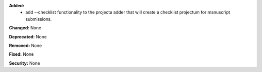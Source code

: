 **Added:**
 * add --checklist functionality to the projecta adder that will create a checklist
   projectum for manuscript submissions.

**Changed:** None

**Deprecated:** None

**Removed:** None

**Fixed:** None

**Security:** None
